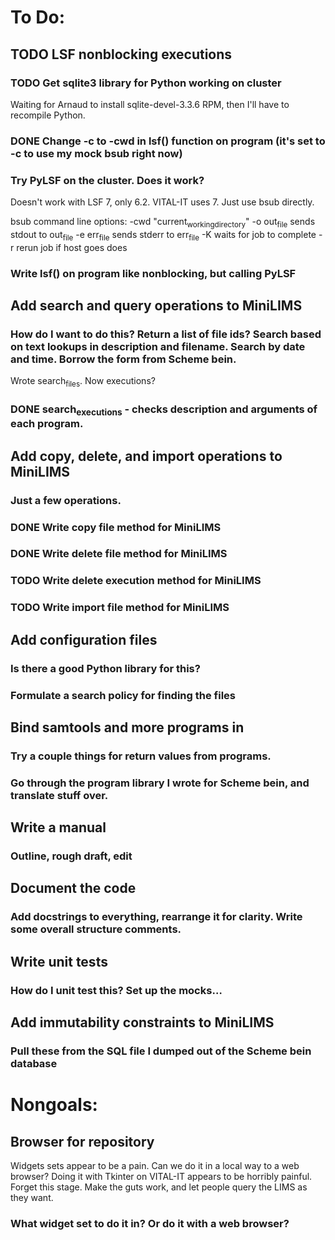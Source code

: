 * To Do:
** TODO LSF nonblocking executions
*** TODO Get sqlite3 library for Python working on cluster
Waiting for Arnaud to install sqlite-devel-3.3.6 RPM, then I'll have to recompile Python.
*** DONE Change -c to -cwd in lsf() function on program (it's set to -c to use my mock bsub right now)
*** Try PyLSF on the cluster.  Does it work?
Doesn't work with LSF 7, only 6.2.  VITAL-IT uses 7.  Just use bsub directly.

bsub command line options:
-cwd "current_working_directory"
-o out_file sends stdout to out_file
-e err_file sends stderr to err_file
-K waits for job to complete
-r rerun job if host goes does

*** Write lsf() on program like nonblocking, but calling PyLSF
** Add search and query operations to MiniLIMS
*** How do I want to do this?  Return a list of file ids?  Search based on text lookups in description and filename.  Search by date and time.  Borrow the form from Scheme bein.
Wrote search_files.  Now executions?
*** DONE search_executions - checks description and arguments of each program.
** Add copy, delete, and import operations to MiniLIMS
*** Just a few operations.
*** DONE Write copy file method for MiniLIMS
*** DONE Write delete file method for MiniLIMS
*** TODO Write delete execution method for MiniLIMS
*** TODO Write import file method for MiniLIMS
** Add configuration files
*** Is there a good Python library for this?
*** Formulate a search policy for finding the files
** Bind samtools and more programs in
*** Try a couple things for return values from programs.
*** Go through the program library I wrote for Scheme bein, and translate stuff over.
** Write a manual
*** Outline, rough draft, edit
** Document the code
*** Add docstrings to everything, rearrange it for clarity.  Write some overall structure comments.
** Write unit tests
*** How do I unit test this?  Set up the mocks...
** Add immutability constraints to MiniLIMS
*** Pull these from the SQL file I dumped out of the Scheme bein database



* Nongoals:
** Browser for repository
Widgets sets appear to be a pain.  Can we do it in a local way to a web browser?
Doing it with Tkinter on VITAL-IT appears to be horribly painful.
Forget this stage.  Make the guts work, and let people query the LIMS as they want.
*** What widget set to do it in?  Or do it with a web browser?
